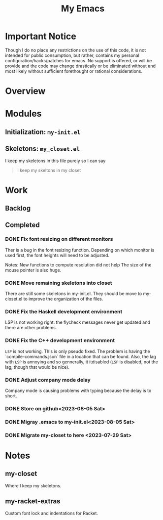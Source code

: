 #+TITLE: My Emacs

* Important Notice
Though I do no place any restrictions on the use of this code, it is
not intended for public consumption, but rather, contains my personal
configuration/hacks/patches for emacs.  No support is offered, or will
be provide and the code may change drastically or be eliminated
without and most likely without sufficient forethought or rational
considerations.

* Overview

* Modules
** Initialization: ~my-init.el~
** Skeletons: ~my_closet.el~
I keep my skeletons in this file purely so I can say
#+begin_quote
I keep my skeltons in my closet
#+end_quote

* Work
** Backlog
** Completed
*** DONE Fix font resizing on different monitors
Ther is a bug in the font resizing function. Depending on which
monitor is used first, the font heights will need to be adjusted.

Notes:
New functions to compute resolution did not help
The size of the mouse pointer is also huge.

*** DONE Move remaining skeletons into closet
There are still some skeletons in my-init.el.  They should be move to
my-closet.el to improve the organization of the files.

*** DONE Fix the Haskell development environment
LSP is not working right: the flycheck messages never get updated and
there are other problems.

*** DONE Fix the C++ development environment
~LSP~ is not working. This is only pseudo fixed.  The problem is having
the `compile-commands.json` file in a location that can be found.
Also, the lag with ~LSP~ is annoying and so gennerally, it itdisabled (~LSP~ is
disabled, not the lag, though that would be nice).

*** DONE Adjust company mode delay
Company mode is causing problems with typing because the delay is to short.

*** DONE Store on github<2023-08-05 Sat>
*** DONE Migray .emacs to my-init.el<2023-08-05 Sat>
*** DONE Migrate my-closet to here <2023-07-29 Sat>

* Notes
** my-closet
Where I keep my skeletons.

** my-racket-extras
Custom font lock and indentations for Racket.

